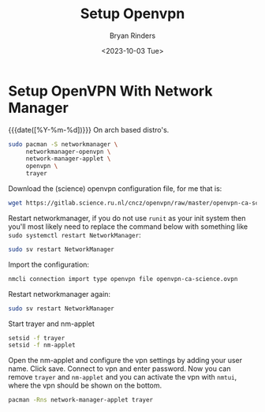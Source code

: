 #+TITLE: Setup Openvpn
#+AUTHOR: Bryan Rinders
#+DATE: <2023-10-03 Tue>
#+OPTIONS: ^:{} toc:nil num:nil

* Setup OpenVPN With Network Manager
{{{date([%Y-%m-%d])}}} On arch based distro's.

#+begin_src sh
  sudo pacman -S networkmanager \
       networkmanager-openvpn \
       network-manager-applet \
       openvpn \
       trayer
#+end_src

Download the (science) openvpn configuration file, for me that is:

#+begin_src sh
  wget https://gitlab.science.ru.nl/cncz/openvpn/raw/master/openvpn-ca-science.ovpn
#+end_src

Restart networkmanager, if you do not use =runit= as your init system
then you'll most likely need to replace the command below with
something like ~sudo systemctl restart NetworkManager~:

#+begin_src sh
  sudo sv restart NetworkManager
#+end_src

Import the configuration:

#+begin_src sh
  nmcli connection import type openvpn file openvpn-ca-science.ovpn
#+end_src

Restart networkmanager again:

#+begin_src sh
  sudo sv restart NetworkManager
#+end_src

Start trayer and nm-applet

#+begin_src sh
  setsid -f trayer
  setsid -f nm-applet
#+end_src

Open the nm-applet and configure the vpn settings by adding your user
name. Click save. Connect to vpn and enter password. Now you can
remove =trayer= and =nm-applet= and you can activate the vpn with
=nmtui=, where the vpn should be shown on the bottom.

#+begin_src sh
  pacman -Rns network-manager-applet trayer
#+end_src
